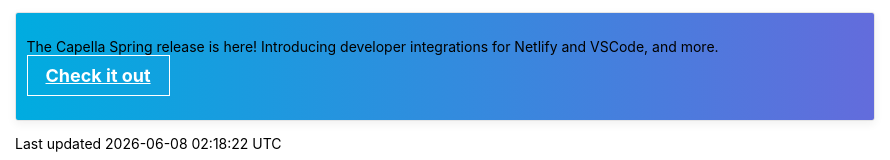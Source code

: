 // This banner partial can be edited to link
// to marketing or new Docs content as appropriate.
//
// This is linked from each of the Landing pages.
// To *disable* it, simply comment out the text BELOW.
//
// See
// https://couchbasecloud.atlassian.net/browse/AV-56547
// for the original requirement.

// NOTE: the following CSS will be moved to docs-ui once 
// iterated and agreed.
++++
<style>
.info-banner {
    display: block;
    border: 1px solid #e5e5e5;
    border-radius: 3px;
    -webkit-box-shadow: 0 3px 10px rgba(0,0,0,.06);
    box-shadow: 0 3px 10px rgba(0,0,0,.06);
    background-image: linear-gradient(to right, #00ace0, #636cdc);
    padding: 0.75em;
    margin-top: 0;
    margin-bottom: 1em;

}
.doc.landing-page-doc .info-banner p {
    text-align: center;
    color: white;
    font-weight: lighter;
}
.info-banner a {
    color: white;
    font-size: 18px;
    font-weight: bold;
    display: inline-block;
    border: solid 1px white;
    padding: 0.5em 1em;
}
</style>
++++

// NOTE: comment the paragraph below to hide the banner.
[.info-banner]
The Capella Spring release is here!
Introducing developer integrations for Netlify and VSCode, and more.
https://www.couchbase.com/blog/couchbase-capella-spring-release-72[Check it out]

